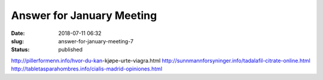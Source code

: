 Answer for January Meeting
##########################
:date: 2018-07-11 06:32
:slug: answer-for-january-meeting-7
:status: published

http://pillerformenn.info/hvor-du-kan-kjøpe-urte-viagra.html
http://sunnmannforsyninger.info/tadalafil-citrate-online.html
http://tabletasparahombres.info/cialis-madrid-opiniones.html

